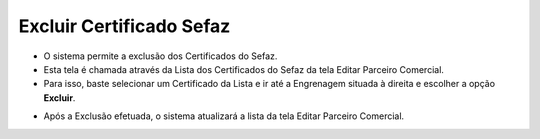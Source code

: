 Excluir Certificado Sefaz
#########################
- O sistema permite a exclusão dos Certificados do Sefaz.

- Esta tela é chamada através da Lista dos Certificados do Sefaz da tela Editar Parceiro Comercial.
- Para isso, baste selecionar um Certificado da Lista e ir até a Engrenagem situada à direita e escolher a opção **Excluir**.

|imagem36a|

- Após a Exclusão efetuada, o sistema atualizará a lista da tela Editar Parceiro Comercial.

.. |br| raw:: html
   
   <br />

.. |imagem36a| image:: imagens/Parceiro_Comercial_36a.png
